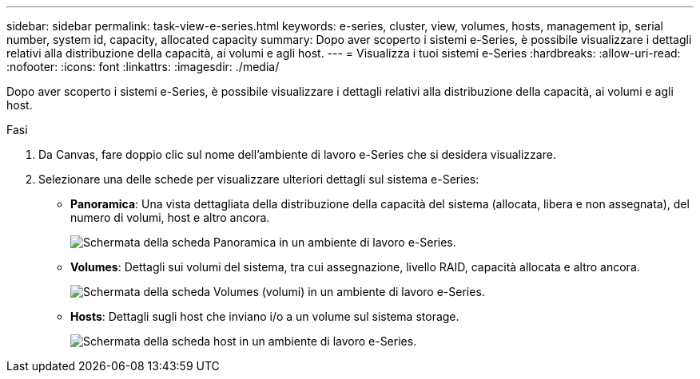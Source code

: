 ---
sidebar: sidebar 
permalink: task-view-e-series.html 
keywords: e-series, cluster, view, volumes, hosts, management ip, serial number, system id, capacity, allocated capacity 
summary: Dopo aver scoperto i sistemi e-Series, è possibile visualizzare i dettagli relativi alla distribuzione della capacità, ai volumi e agli host. 
---
= Visualizza i tuoi sistemi e-Series
:hardbreaks:
:allow-uri-read: 
:nofooter: 
:icons: font
:linkattrs: 
:imagesdir: ./media/


Dopo aver scoperto i sistemi e-Series, è possibile visualizzare i dettagli relativi alla distribuzione della capacità, ai volumi e agli host.

.Fasi
. Da Canvas, fare doppio clic sul nome dell'ambiente di lavoro e-Series che si desidera visualizzare.
. Selezionare una delle schede per visualizzare ulteriori dettagli sul sistema e-Series:
+
** *Panoramica*: Una vista dettagliata della distribuzione della capacità del sistema (allocata, libera e non assegnata), del numero di volumi, host e altro ancora.
+
image:screenshot-overview.png["Schermata della scheda Panoramica in un ambiente di lavoro e-Series."]

** *Volumes*: Dettagli sui volumi del sistema, tra cui assegnazione, livello RAID, capacità allocata e altro ancora.
+
image:screenshot-volumes.png["Schermata della scheda Volumes (volumi) in un ambiente di lavoro e-Series."]

** *Hosts*: Dettagli sugli host che inviano i/o a un volume sul sistema storage.
+
image:screenshot-hosts.png["Schermata della scheda host in un ambiente di lavoro e-Series."]




